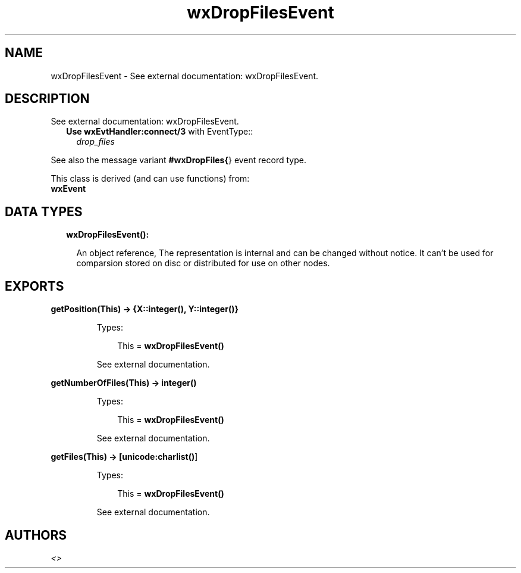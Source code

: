 .TH wxDropFilesEvent 3 "wx 1.8.5" "" "Erlang Module Definition"
.SH NAME
wxDropFilesEvent \- See external documentation: wxDropFilesEvent.
.SH DESCRIPTION
.LP
See external documentation: wxDropFilesEvent\&.
.RS 2
.TP 2
.B
Use \fBwxEvtHandler:connect/3\fR\& with EventType::
\fIdrop_files\fR\&
.RE
.LP
See also the message variant \fB#wxDropFiles{\fR\&} event record type\&.
.LP
This class is derived (and can use functions) from: 
.br
\fBwxEvent\fR\& 
.SH "DATA TYPES"

.RS 2
.TP 2
.B
wxDropFilesEvent():

.RS 2
.LP
An object reference, The representation is internal and can be changed without notice\&. It can\&'t be used for comparsion stored on disc or distributed for use on other nodes\&.
.RE
.RE
.SH EXPORTS
.LP
.B
getPosition(This) -> {X::integer(), Y::integer()}
.br
.RS
.LP
Types:

.RS 3
This = \fBwxDropFilesEvent()\fR\&
.br
.RE
.RE
.RS
.LP
See external documentation\&.
.RE
.LP
.B
getNumberOfFiles(This) -> integer()
.br
.RS
.LP
Types:

.RS 3
This = \fBwxDropFilesEvent()\fR\&
.br
.RE
.RE
.RS
.LP
See external documentation\&.
.RE
.LP
.B
getFiles(This) -> [\fBunicode:charlist()\fR\&]
.br
.RS
.LP
Types:

.RS 3
This = \fBwxDropFilesEvent()\fR\&
.br
.RE
.RE
.RS
.LP
See external documentation\&.
.RE
.SH AUTHORS
.LP

.I
<>